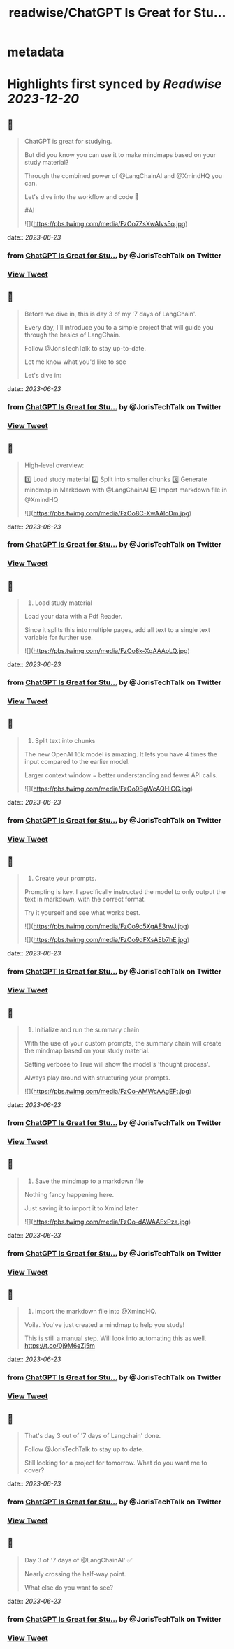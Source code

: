 :PROPERTIES:
:title: readwise/ChatGPT Is Great for Stu...
:END:


* metadata
:PROPERTIES:
:author: [[JorisTechTalk on Twitter]]
:full-title: "ChatGPT Is Great for Stu..."
:category: [[tweets]]
:url: https://twitter.com/JorisTechTalk/status/1671865629249339393
:image-url: https://pbs.twimg.com/profile_images/1658421689259024386/UTSIX9cO.jpg
:END:

* Highlights first synced by [[Readwise]] [[2023-12-20]]
** 📌
#+BEGIN_QUOTE
ChatGPT is great for studying.

But did you know you can use it to make mindmaps based on your study material?

Through the combined power of @LangChainAI and @XmindHQ you can.

Let's dive into the workflow and code 🧵

#AI 

![](https://pbs.twimg.com/media/FzOo7ZsXwAIvs5o.jpg) 
#+END_QUOTE
    date:: [[2023-06-23]]
*** from _ChatGPT Is Great for Stu..._ by @JorisTechTalk on Twitter
*** [[https://twitter.com/JorisTechTalk/status/1671865629249339393][View Tweet]]
** 📌
#+BEGIN_QUOTE
Before we dive in, this is day 3 of my '7 days of LangChain'.

Every day, I'll introduce you to a simple project that will guide you through the basics of LangChain.

Follow @JorisTechTalk to stay up-to-date.

Let me know what you'd like to see

Let's dive in: 
#+END_QUOTE
    date:: [[2023-06-23]]
*** from _ChatGPT Is Great for Stu..._ by @JorisTechTalk on Twitter
*** [[https://twitter.com/JorisTechTalk/status/1671865632994861059][View Tweet]]
** 📌
#+BEGIN_QUOTE
High-level overview:

1️⃣ Load study material
2️⃣ Split into smaller chunks
3️⃣ Generate mindmap in Markdown with @LangChainAI
4️⃣ Import markdown file in @XmindHQ 

![](https://pbs.twimg.com/media/FzOo8C-XwAAloDm.jpg) 
#+END_QUOTE
    date:: [[2023-06-23]]
*** from _ChatGPT Is Great for Stu..._ by @JorisTechTalk on Twitter
*** [[https://twitter.com/JorisTechTalk/status/1671865641345732609][View Tweet]]
** 📌
#+BEGIN_QUOTE
1. Load study material

Load your data with a Pdf Reader.

Since it splits this into multiple pages, add all text to a single text variable for further use. 

![](https://pbs.twimg.com/media/FzOo8k-XgAAAoLQ.jpg) 
#+END_QUOTE
    date:: [[2023-06-23]]
*** from _ChatGPT Is Great for Stu..._ by @JorisTechTalk on Twitter
*** [[https://twitter.com/JorisTechTalk/status/1671865649453228035][View Tweet]]
** 📌
#+BEGIN_QUOTE
2. Split text into chunks

The new OpenAI 16k model is amazing. It lets you have 4 times the input compared to the earlier model. 

Larger context window = better understanding and fewer API calls. 

![](https://pbs.twimg.com/media/FzOo9BgWcAQHICG.jpg) 
#+END_QUOTE
    date:: [[2023-06-23]]
*** from _ChatGPT Is Great for Stu..._ by @JorisTechTalk on Twitter
*** [[https://twitter.com/JorisTechTalk/status/1671865656705155076][View Tweet]]
** 📌
#+BEGIN_QUOTE
3. Create your prompts.

Prompting is key. I specifically instructed the model to only output the text in markdown, with the correct format.

Try it yourself and see what works best. 

![](https://pbs.twimg.com/media/FzOo9c5XgAE3rwJ.jpg) 

![](https://pbs.twimg.com/media/FzOo9dFXsAEb7hE.jpg) 
#+END_QUOTE
    date:: [[2023-06-23]]
*** from _ChatGPT Is Great for Stu..._ by @JorisTechTalk on Twitter
*** [[https://twitter.com/JorisTechTalk/status/1671865665400066048][View Tweet]]
** 📌
#+BEGIN_QUOTE
4. Initialize and run the summary chain

With the use of your custom prompts, the summary chain will create the mindmap based on your study material.

Setting verbose to True will show the model's 'thought process'.

Always play around with structuring your prompts. 

![](https://pbs.twimg.com/media/FzOo-AMWcAAgEFt.jpg) 
#+END_QUOTE
    date:: [[2023-06-23]]
*** from _ChatGPT Is Great for Stu..._ by @JorisTechTalk on Twitter
*** [[https://twitter.com/JorisTechTalk/status/1671865674124210177][View Tweet]]
** 📌
#+BEGIN_QUOTE
5. Save the mindmap to a markdown file

Nothing fancy happening here.

Just saving it to import it to Xmind later. 

![](https://pbs.twimg.com/media/FzOo-dAWAAExPza.jpg) 
#+END_QUOTE
    date:: [[2023-06-23]]
*** from _ChatGPT Is Great for Stu..._ by @JorisTechTalk on Twitter
*** [[https://twitter.com/JorisTechTalk/status/1671865682076598274][View Tweet]]
** 📌
#+BEGIN_QUOTE
6. Import the markdown file into @XmindHQ.

Voila. You've just created a mindmap to help you study!

This is still a manual step. Will look into automating this as well. https://t.co/0j9M6eZj5m 
#+END_QUOTE
    date:: [[2023-06-23]]
*** from _ChatGPT Is Great for Stu..._ by @JorisTechTalk on Twitter
*** [[https://twitter.com/JorisTechTalk/status/1671865728461406210][View Tweet]]
** 📌
#+BEGIN_QUOTE
That's day 3 out of '7 days of Langchain' done.

Follow @JorisTechTalk to stay up to date.

Still looking for a project for tomorrow. What do you want me to cover? 
#+END_QUOTE
    date:: [[2023-06-23]]
*** from _ChatGPT Is Great for Stu..._ by @JorisTechTalk on Twitter
*** [[https://twitter.com/JorisTechTalk/status/1671865732135567360][View Tweet]]
** 📌
#+BEGIN_QUOTE
Day 3 of '7 days of @LangChainAI' ✅

Nearly crossing the half-way point.

What else do you want to see? 
#+END_QUOTE
    date:: [[2023-06-23]]
*** from _ChatGPT Is Great for Stu..._ by @JorisTechTalk on Twitter
*** [[https://twitter.com/JorisTechTalk/status/1671865734375284736][View Tweet]]